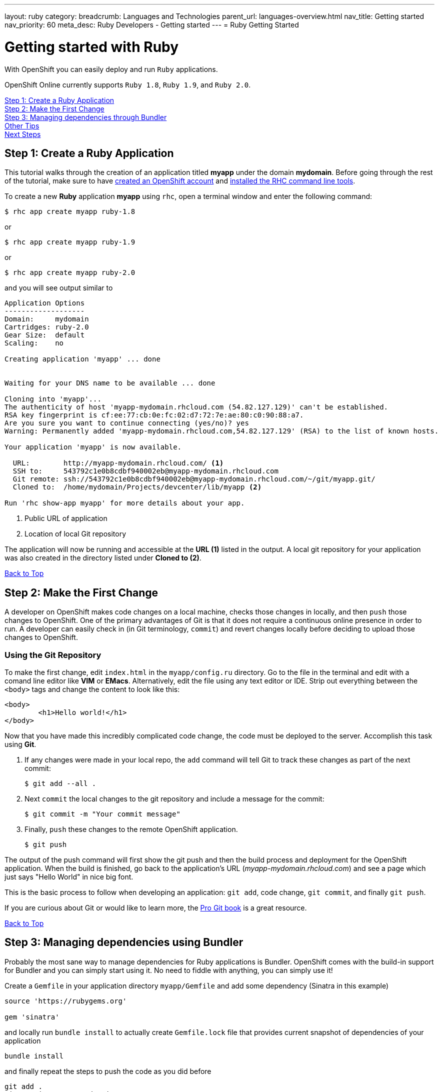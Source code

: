 ---
layout: ruby
category:
breadcrumb: Languages and Technologies
parent_url: languages-overview.html
nav_title: Getting started
nav_priority: 60
meta_desc: Ruby Developers - Getting started
---
= Ruby Getting Started

[float]
= Getting started with Ruby

[.lead]
With OpenShift you can easily deploy and run `Ruby` applications.

OpenShift Online currently supports `Ruby 1.8`, `Ruby 1.9`, and `Ruby 2.0`.

link:#step1[Step 1: Create a Ruby Application] +
link:#step2[Step 2: Make the First Change] +
link:#step3[Step 3: Managing dependencies through Bundler] +
link:#other[Other Tips] +
link:#next[Next Steps]

[[create]]
== Step 1: Create a Ruby Application

This tutorial walks through the creation of an application titled *myapp* under the domain *mydomain*. Before going through the rest of the tutorial, make sure to have link:https://www.openshift.com/app/account[created an OpenShift account] and link:getting-started-client-tools.html[installed the RHC command line tools].

To create a new *Ruby* application *myapp* using `rhc`, open a terminal window and enter the following command:

[source]
--
$ rhc app create myapp ruby-1.8
--

or

[source]
--
$ rhc app create myapp ruby-1.9
--

or

[source]
--
$ rhc app create myapp ruby-2.0
--

and you will see output similar to

[source]
--
Application Options
-------------------
Domain:     mydomain
Cartridges: ruby-2.0
Gear Size:  default
Scaling:    no

Creating application 'myapp' ... done


Waiting for your DNS name to be available ... done

Cloning into 'myapp'...
The authenticity of host 'myapp-mydomain.rhcloud.com (54.82.127.129)' can't be established.
RSA key fingerprint is cf:ee:77:cb:0e:fc:02:d7:72:7e:ae:80:c0:90:88:a7.
Are you sure you want to continue connecting (yes/no)? yes
Warning: Permanently added 'myapp-mydomain.rhcloud.com,54.82.127.129' (RSA) to the list of known hosts.

Your application 'myapp' is now available.

  URL:        http://myapp-mydomain.rhcloud.com/ <1>
  SSH to:     543792c1e0b8cdbf940002eb@myapp-mydomain.rhcloud.com
  Git remote: ssh://543792c1e0b8cdbf940002eb@myapp-mydomain.rhcloud.com/~/git/myapp.git/
  Cloned to:  /home/mydomain/Projects/devcenter/lib/myapp <2>

Run 'rhc show-app myapp' for more details about your app.
--

<1> Public URL of application
<2> Location of local Git repository

The application will now be running and accessible at the *URL (1)* listed in the output. A local git repository for your application was also created in the directory listed under *Cloned to (2)*.

link:#top[Back to Top]

[[step2]]
== Step 2: Make the First Change
A developer on OpenShift makes code changes on a local machine, checks those changes in locally, and then `push` those changes to OpenShift. One of the primary advantages of Git is that it does not require a continuous online presence in order to run. A developer can easily check in (in Git terminology, `commit`) and revert changes locally before deciding to upload those changes to OpenShift.

=== Using the Git Repository

To make the first change, edit `index.html` in the `myapp/config.ru` directory. Go to the file in the terminal and edit with a comand line editor like *VIM* or *EMacs*. Alternatively, edit the file using any text editor or IDE. Strip out everything between the `<body>` tags and change the content to look like this:

[source, html]
--
<body>
	<h1>Hello world!</h1>
</body>
--

Now that you have made this incredibly complicated code change, the code must be deployed to the server. Accomplish this task using *Git*.

. If any changes were made in your local repo, the `add` command will tell Git to track these changes as part of the next commit:
+
[source, console]
--
$ git add --all .
--
+
. Next `commit` the local changes to the git repository and include a message for the commit:
+
[source, console]
--
$ git commit -m "Your commit message"
--
+
. Finally, `push` these changes to the remote OpenShift application.
+
[source, console]
--
$ git push
--

The output of the push command will first show the git push and then the build process and deployment for the OpenShift application. When the build is finished, go back to the application's URL (_myapp-mydomain.rhcloud.com_) and see a page which just says "Hello World" in nice big font.

This is the basic process to follow when developing an application: `git add`, code change, `git commit`, and finally `git push`.

If you are curious about Git or would like to learn more, the link:http://git-scm.com/book[Pro Git book] is a great resource.

link:#top[Back to Top]

[[step3]]
== Step 3: Managing dependencies using Bundler

Probably the most sane way to manage dependencies for Ruby applications is Bundler. OpenShift comes with the build-in support for Bundler and you can simply start using it. No need to fiddle with anything, you can simply use it!

Create a `Gemfile` in your application directory `myapp/Gemfile` and add some dependency (Sinatra in this example)

[source, ruby]
--
source 'https://rubygems.org'

gem 'sinatra'
--

and locally run `bundle install` to actually create `Gemfile.lock` file that provides current snapshot of dependencies of your application

[source, console]
--
bundle install
--

and finally repeat the steps to push the code as you did before

[source, console]
--
git add .
git commit -m "Dependencies"
git push
--

the output will look similar to the previous one, but will contain the output of Bundler that is being run inside OpenShift to fetch your dependencies. Your ouput may look like this

[source, console]
--
remote: Building Ruby cartridge
remote: bundle install --deployment --path ./app-root/repo/vendor/bundle
remote: Fetching gem metadata from https://rubygems.org/..........
remote: Installing rack (1.5.2)
remote: Installing rack-protection (1.5.3)
remote: Installing tilt (1.4.1)
remote: Installing sinatra (1.4.5)
remote: Using bundler (1.3.5)
remote: Your bundle is complete!
remote: It was installed into ./vendor/bundle
--

OpenShift was asked to provide me with Sinatra as a dependies and it did.

[[other]]
== Other Tips

=== Hot Deploy and Other Markers

With a normal `git push` as outlined above, Openshift starts and stops the Ryby application on each deploy. For Ruby applications, the code can be deployed without restarting the server. See link:getting-started-modifying-applications.html#hot-deployment[Hot Deployment] for more information on how OpenShift uses a marker in the git repository to turn on this deployment style.

link:ruby-markers.html[Ruby Markers]

=== Adding a Database to an Appliction

Find out how to add a database to your application by going to the link:managing-adding-a-database.html[Adding a Database] guide.

IMPORTANT: You should only use link:managing-environment-variables.html[environment variables] to specify the connection parameters for your database. Using hard coded names, ports, or credentials limits the resusability of your app and can potentially break your app during OpenShift maintenance.

=== Ruby Mirror

OpenShift is mirroring rubygems.org at http://mirror.ops.rhcloud.com/mirror/ruby/
This mirror is on the same network as your application, and your gem download should be faster.

Edit your Gemfile and replace

[source]
--
source 'https://rubygems.org'
--

with

[source]
--
source 'http://mirror.ops.rhcloud.com/mirror/ruby/'
--

=== Environment Variables

The `ruby` cartridge provides several environment variables to reference for ease of use:

link:ruby-environment-variables.html[Ruby Environment Variables]

=== `threaddump` command

OpenShift's CLI tool, https://rubygems.org/gems/rhc[`rhc`], has a subcommand `threaddump`. Applications created by this cartridge respond to this command by looking for the appropriate `Rack` process, and sending `ABRT` signal to it. As explained in the http://www.modrails.com/documentation/Users%20guide%20Apache.html#debugging_frozen[Passenger User Guide], this signal will dump the current thread backtraces but also terminates the processes.

NOTE: The `Rack` process may not exist if the application has just started and has not been accessed.

[[next]]
== Next Steps
The best next step is to create an application using OpenShift.

Look at the https://www.openshift.com/application-gallery[application gallery] and https://www.openshift.com/developer-spotlight[developer spotlight] to see what other developers have created on OpenShift.

Browse our http://origin.ly/[quickstarts and community cartridges] to see other exciting technology you can use in your applications.

Finally, if at any point you have questions or issues, please visit the link:https://help.openshift.com/hc/en-us[OpenShift Online Help Center] for a full list of options.

link:#top[Back to Top]
